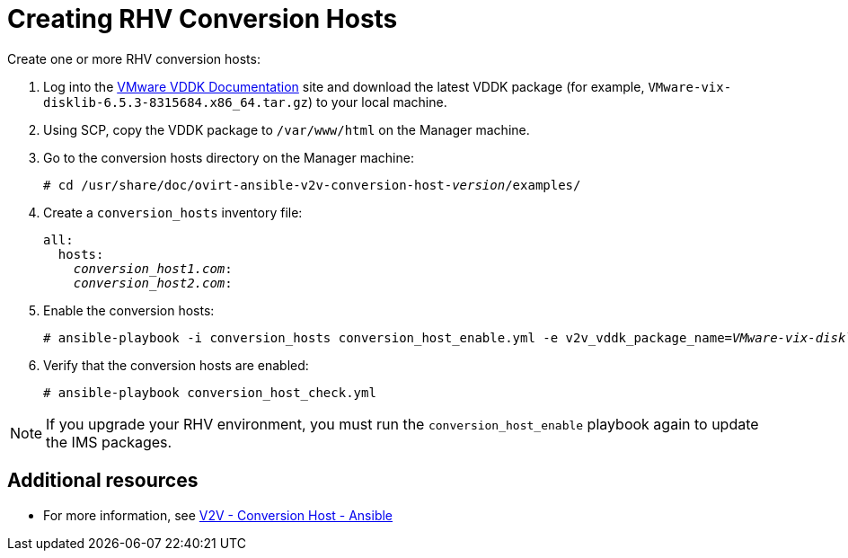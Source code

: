 [id="proc_Creating_rhv_conversion_hosts"]
[discrete]
= Creating RHV Conversion Hosts

Create one or more RHV conversion hosts:

. Log into the link:https://www.vmware.com/support/developer/vddk/[VMware VDDK Documentation] site and download the latest VDDK package (for example, `VMware-vix-disklib-6.5.3-8315684.x86_64.tar.gz`) to your local machine.

. Using SCP, copy the VDDK package to `/var/www/html` on the Manager machine.

. Go to the conversion hosts directory on the Manager machine:
+
[options="nowrap" subs="+quotes,verbatim"]
----
# cd /usr/share/doc/ovirt-ansible-v2v-conversion-host-_version_/examples/
----

. Create a `conversion_hosts` inventory file:
+
[options="nowrap" subs="+quotes,verbatim"]
----
all:
  hosts:
    _conversion_host1.com_:
    _conversion_host2.com_:
----

. Enable the conversion hosts:
+
[options="nowrap" subs="+quotes,verbatim"]
----
# ansible-playbook -i conversion_hosts conversion_host_enable.yml -e v2v_vddk_package_name=_VMware-vix-disklib-6.5.2-6195444.x86_64.tar.gz_ -e v2v_vddk_package_url=http://_Manager_FQDN_/_VMware-vix-disklib-6.5.2-6195444.x86_64.tar.gz_
----

. Verify that the conversion hosts are enabled:
+
[options="nowrap" subs="+quotes,verbatim"]
----
# ansible-playbook conversion_host_check.yml
----

[NOTE]
====
If you upgrade your RHV environment, you must run the `conversion_host_enable` playbook again to update the IMS packages.
====

[discrete]
== Additional resources

* For more information, see link:https://github.com/oVirt/ovirt-ansible-v2v-conversion-host[V2V - Conversion Host - Ansible]
